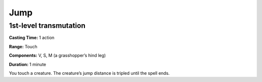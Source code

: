
.. _srd_Jump:

Jump
-------------------------------------------------------------

1st-level transmutation
^^^^^^^^^^^^^^^^^^^^^^^

**Casting Time:** 1 action

**Range:** Touch

**Components:** V, S, M (a grasshopper’s hind leg)

**Duration:** 1 minute

You touch a creature. The creature’s jump distance is tripled until the
spell ends.
